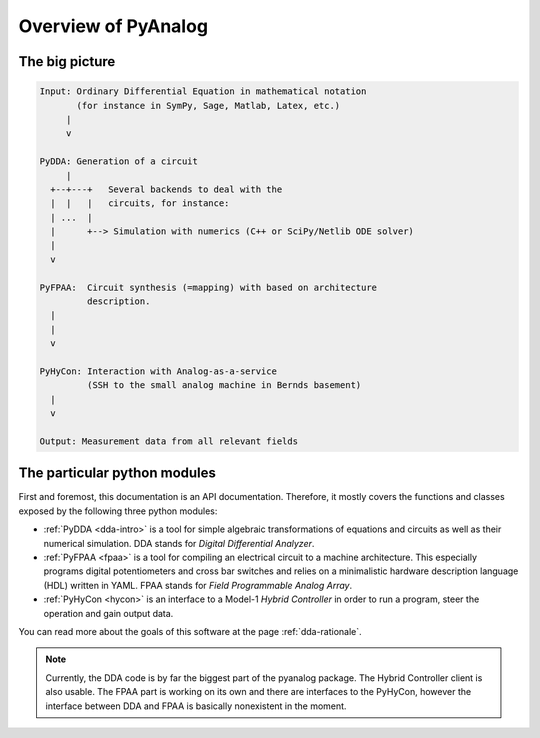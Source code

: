 .. _overview:

Overview of PyAnalog
====================

The big picture
---------------


.. code-block:: none

    Input: Ordinary Differential Equation in mathematical notation
           (for instance in SymPy, Sage, Matlab, Latex, etc.)
         |
         v
         
    PyDDA: Generation of a circuit
         |
      +--+---+   Several backends to deal with the
      |  |   |   circuits, for instance:
      | ...  |
      |      +--> Simulation with numerics (C++ or SciPy/Netlib ODE solver)
      |
      v
    
    PyFPAA:  Circuit synthesis (=mapping) with based on architecture
             description.
      |
      |
      v
    
    PyHyCon: Interaction with Analog-as-a-service
             (SSH to the small analog machine in Bernds basement)
      |
      v
      
    Output: Measurement data from all relevant fields


The particular python modules
-----------------------------

First and foremost, this documentation is an API documentation.
Therefore, it mostly covers the functions and classes exposed
by the following three python modules:

* :ref:`PyDDA <dda-intro>` is a tool for simple algebraic transformations of equations
  and circuits as well as their numerical simulation.
  DDA stands for *Digital Differential Analyzer*.
* :ref:`PyFPAA <fpaa>` is a tool for compiling an electrical circuit to a machine
  architecture. This especially programs digital potentiometers and
  cross bar switches and relies on a minimalistic hardware description
  language (HDL) written in YAML.
  FPAA stands for *Field Programmable Analog Array*.
* :ref:`PyHyCon <hycon>` is an interface to a Model-1 *Hybrid Controller* in order to
  run a program, steer the operation and gain output data.
  
You can read more about the goals of this software at the page
:ref:`dda-rationale`. 

.. note::

   Currently, the DDA code is by far the biggest part of the pyanalog package.
   The Hybrid Controller client is also usable. The FPAA part is working on its
   own and there are interfaces to the PyHyCon, however the interface between
   DDA and FPAA is basically nonexistent in the moment.

